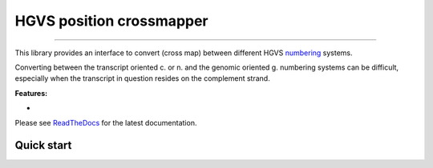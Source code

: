 HGVS position crossmapper
=========================

.. image:: https://img.shields.io/github/last-commit/mutalyzer/crossmapper.svg
   :target: https://github.com/mutalyzer/crossmapper/graphs/commit-activity
.. image:: https://travis-ci.org/mutalyzer/crossmapper.svg?branch=master
   :target: https://travis-ci.org/mutalyzer/crossmapper
.. image:: https://readthedocs.org/projects/mutalyzer-crossmapper/badge/?version=latest
   :target: https://mutalyzer-crossmapper.readthedocs.io/en/latest
.. image:: https://img.shields.io/github/release-date/mutalyzer/crossmapper.svg
   :target: https://github.com/mutalyzer/crossmapper/releases
.. image:: https://img.shields.io/github/release/mutalyzer/crossmapper.svg
   :target: https://github.com/mutalyzer/crossmapper/releases
.. image:: https://img.shields.io/pypi/v/mutalyzer-crossmapper.svg
   :target: https://pypi.org/project/mutalyzer-crossmapper/
.. image:: https://img.shields.io/github/languages/code-size/mutalyzer/crossmapper.svg
   :target: https://github.com/mutalyzer/crossmapper
.. image:: https://img.shields.io/github/languages/count/mutalyzer/crossmapper.svg
   :target: https://github.com/mutalyzer/crossmapper
.. image:: https://img.shields.io/github/languages/top/mutalyzer/crossmapper.svg
   :target: https://github.com/mutalyzer/crossmapper
.. image:: https://img.shields.io/github/license/mutalyzer/crossmapper.svg
   :target: https://raw.githubusercontent.com/mutalyzer/crossmapper/master/LICENSE.md

----

This library provides an interface to convert (cross map) between different
HGVS numbering_ systems.

Converting between the transcript oriented c. or n. and the genomic oriented g.
numbering systems can be difficult, especially when the transcript in question
resides on the complement strand.

**Features:**

- 

Please see ReadTheDocs_ for the latest documentation.


Quick start
-----------

.. _numbering: http://varnomen.hgvs.org/bg-material/numbering/
.. _ReadTheDocs: https://mutalyzer-crossmapper.readthedocs.io
